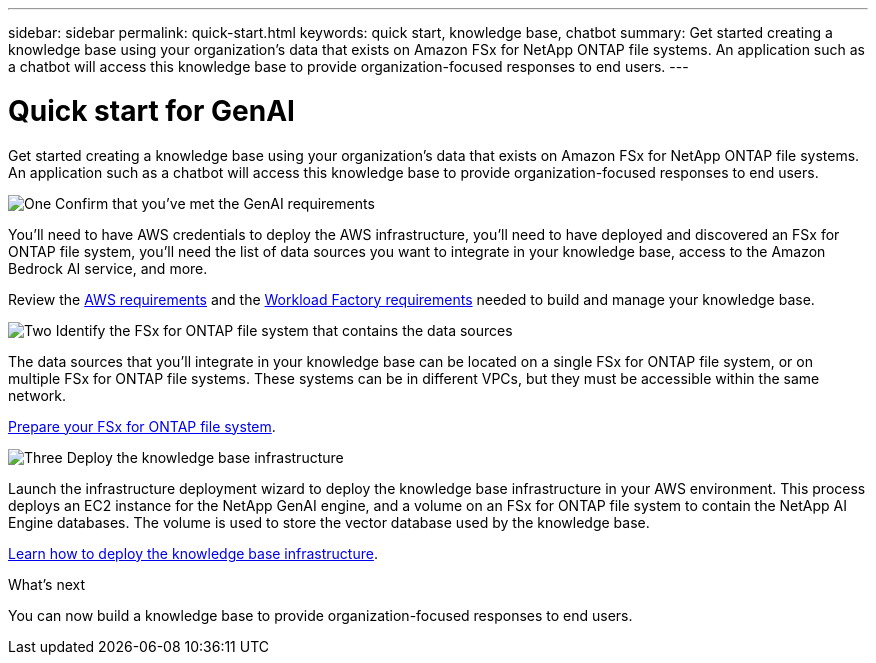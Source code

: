 ---
sidebar: sidebar
permalink: quick-start.html
keywords: quick start, knowledge base, chatbot
summary: Get started creating a knowledge base using your organization's data that exists on Amazon FSx for NetApp ONTAP file systems. An application such as a chatbot will access this knowledge base to provide organization-focused responses to end users.
---

= Quick start for GenAI
:icons: font
:imagesdir: ./media/

[.lead]
Get started creating a knowledge base using your organization's data that exists on Amazon FSx for NetApp ONTAP file systems. An application such as a chatbot will access this knowledge base to provide organization-focused responses to end users.

.image:https://raw.githubusercontent.com/NetAppDocs/common/main/media/number-1.png[One] Confirm that you've met the GenAI requirements 

[role="quick-margin-para"]
You'll need to have AWS credentials to deploy the AWS infrastructure, you'll need to have deployed and discovered an FSx for ONTAP file system, you'll need the list of data sources you want to integrate in your knowledge base, access to the Amazon Bedrock AI service, and more.

[role="quick-margin-para"]
Review the link:aws-requirements.html[AWS requirements] and the link:workload-factory-requirements.html[Workload Factory requirements] needed to build and manage your knowledge base.

.image:https://raw.githubusercontent.com/NetAppDocs/common/main/media/number-2.png[Two] Identify the FSx for ONTAP file system that contains the data sources

[role="quick-margin-para"]
The data sources that you'll integrate in your knowledge base can be located on a single FSx for ONTAP file system, or on multiple FSx for ONTAP file systems. These systems can be in different VPCs, but they must be accessible within the same network. 

[role="quick-margin-para"]
link:identify-data-sources.html[Prepare your FSx for ONTAP file system].

.image:https://raw.githubusercontent.com/NetAppDocs/common/main/media/number-3.png[Three] Deploy the knowledge base infrastructure

[role="quick-margin-para"]
Launch the infrastructure deployment wizard to deploy the knowledge base infrastructure in your AWS environment. This process deploys an EC2 instance for the NetApp GenAI engine, and a volume on an FSx for ONTAP file system to contain the NetApp AI Engine databases. The volume is used to store the vector database used by the knowledge base.

[role="quick-margin-para"]
link:deploy-infrastructure.html[Learn how to deploy the knowledge base infrastructure].

.What's next

You can now build a knowledge base to provide organization-focused responses to end users.